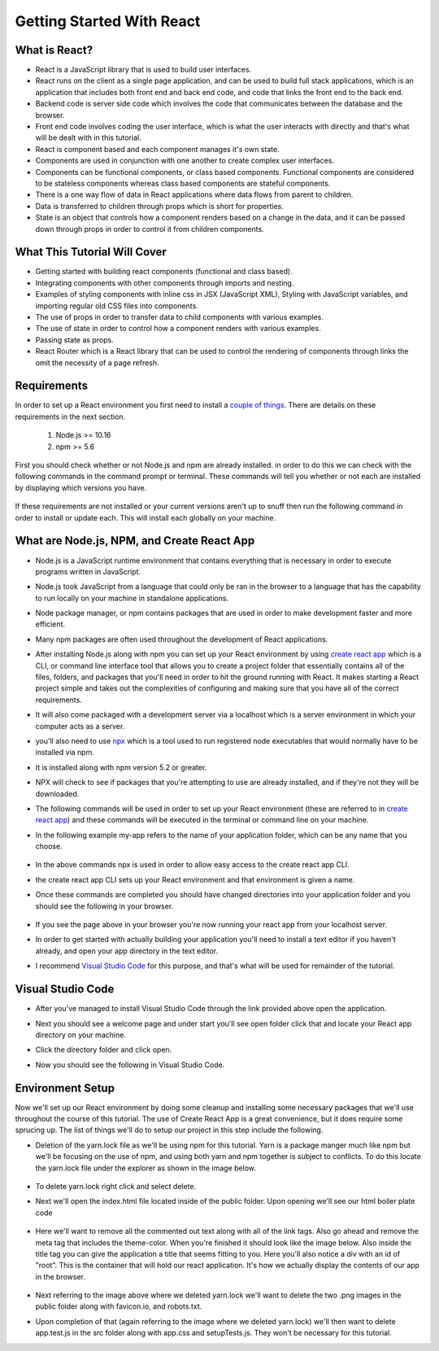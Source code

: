 Getting Started With React
==========================

What is React?
--------------

* React is a JavaScript library that is used to build user interfaces.

* React runs on the client as a single page application, and can be used to build full stack applications, which is an
  application that includes both front end and back end code, and code that links the front end to the back end.

* Backend code is server side code which involves the code that communicates between the database and the browser.

* Front end code involves coding the user interface, which is what the user interacts with directly and that's what will
  be dealt with in this tutorial.

* React is component based and each component manages it's own state.

* Components are used in conjunction with one another to create complex user interfaces.

* Components can be functional components, or class based components. Functional components are
  considered to be stateless components whereas class based components are stateful components.

* There is a one way flow of data in React applications where data flows from parent to children.

* Data is transferred to children through props which is short for properties.

* State is an object that controls how a component renders based on a change in the data,
  and it can be passed down through props in order to control it from children components.

What This Tutorial Will Cover
-----------------------------

* Getting started with building react components (functional and class based).
* Integrating components with other components through imports and nesting.
* Examples of styling components with inline css in JSX (JavaScript XML), Styling with JavaScript variables, and
  importing regular old CSS files into components.
* The use of props in order to transfer data to child components with various examples.
* The use of state in order to control how a component renders with various examples.
* Passing state as props.
* React Router which is a React library that can be used to control the rendering of components through links the omit
  the necessity of a page refresh.




Requirements
------------

In order to set up a React environment you first need to install a `couple of things <https://docs.npmjs.com/downloading-and-installing-node-js-and-npm>`_.
There are details on these requirements in the next section.

    1. Node.js >= 10.16
    2. npm >= 5.6

First you should check whether or not Node.js and npm are already installed. in order to do this we can check with the
following commands in the command prompt or terminal. These commands will tell you whether or not each are installed by
displaying which versions you have.

    .. literalinclude:: node.txt
        :caption: Node version command.

    .. literalinclude:: npm.txt
        :caption: NPM version command.

If these requirements are not installed or your current versions aren't up to snuff then run the following command in
order to install or update each. This will install each globally on your machine.

    .. literalinclude:: node_npm_install.txt
        :caption: Node and NPM installation global command.




What are Node.js, NPM, and Create React App
----------------------------------

* Node.js is a JavaScript runtime environment that contains everything that is necessary in order to execute programs
  written in JavaScript.
* Node.js took JavaScript from a language that could only be ran in the browser to a language that has the capability to
  run locally on your machine in standalone applications.
* Node package manager, or npm contains packages that are used in order to make development faster and more efficient.
* Many npm packages are often used throughout the development of React applications.
* After installing Node.js along with npm you can set up your React environment by using `create react app <https://reactjs.org/docs/create-a-new-react-app.html>`_
  which is a CLI, or command line interface tool that allows you to create a project folder that essentially contains
  all of the files, folders, and packages that you'll need in order to hit the ground running with React. It makes
  starting a React project simple and takes out the complexities of configuring and making sure that you have all of the
  correct requirements.
* It will also come packaged with a development server via a localhost which is a server environment in which your
  computer acts as a server.
* you'll also need to use `npx <https://www.educative.io/edpresso/what-is-npx>`_ which is a tool used to run registered
  node executables that would normally have to be installed via npm.
* It is installed along with npm version 5.2 or greater.
* NPX will check to see if packages that you're attempting to use are already installed, and if they're not they will be
  downloaded.
* The following commands will be used in order to set up your React environment (these are referred to in `create react app <https://reactjs.org/docs/create-a-new-react-app.html>`_)
  and these commands will be executed in the terminal or command line on your machine.
* In the following example my-app refers to the name of your application folder, which can be any name that you choose.

    .. literalinclude:: info.txt
        :caption: Create React App commands

* In the above commands npx is used in order to allow easy access to the create react app CLI.
* the create react app CLI sets up your React environment and that environment is given a name.
* Once these commands are completed you should have changed directories into your application folder and you should see
  the following in your browser.


    .. image:: react-app_png.*


* If you see the page above in your browser you're now running your react app from your localhost server.
* In order to get started with actually building your application you'll need to install a text editor if you haven't
  already, and open your app directory in the text editor.
* I recommend `Visual Studio Code <https://code.visualstudio.com/>`_ for this purpose, and that's what will be used for
  remainder of the tutorial.

Visual Studio Code
------------------

* After you've managed to install Visual Studio Code through the link provided above open the application.
* Next you should see a welcome page and under start you'll see open folder click that and locate your React app
  directory on your machine.
* Click the directory folder and click open.
* Now you should see the following in Visual Studio Code.


    .. image:: Welcome-React-Tutorial.*


Environment Setup
-----------------

Now we'll set up our React environment by doing some cleanup and installing some necessary packages that we'll use
throughout the course of this tutorial. The use of Create React App is a great convenience, but it does require some
sprucing up. The list of things we'll do to setup our project in this step include the following.

* Deletion of the yarn.lock file as we'll be using npm for this tutorial. Yarn is a package manger much like npm but we'll be
  focusing on the use of npm, and using both yarn and npm together is subject to conflicts. To do this locate the yarn.lock
  file under the explorer as shown in the image below.


    .. image:: yarn-lock.*


* To delete yarn.lock right click and select delete.
* Next we'll open the index.html file located inside of the public folder. Upon opening we'll see our html boiler plate
  code


    .. image:: index-html.*


* Here we'll want to remove all the commented out text along with all of the link tags. Also go ahead and remove the meta
  tag that includes the theme-color. When you're finished it should look like the image below. Also inside the title tag
  you can give the application a title that seems fitting to you. Here you'll also notice a div with an id of "root".
  This is the container that will hold our react application. It's how we actually display the contents of our app in the
  browser.


    .. image:: clean-up-html.*

* Next referring to the image above where we deleted yarn.lock we'll want to delete the two .png images in the public
  folder along with favicon.io, and robots.txt.
* Upon completion of that (again referring to the image where we deleted yarn.lock) we'll then want to delete app.test.js
  in the src folder along with app.css and setupTests.js. They won't be necessary for this tutorial.



